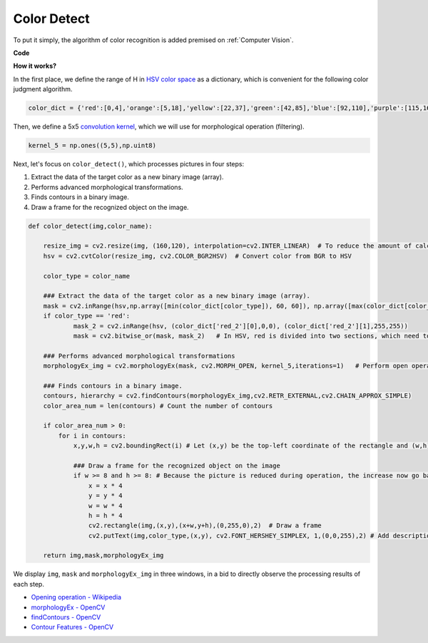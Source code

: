 Color Detect
==========================================

To put it simply, the algorithm of color recognition is added premised on :ref:`Computer Vision`.


**Code**

.. code-block:: python
    :emphasize-lines: 51

    import cv2
    from picamera.array import PiRGBArray
    from picamera import PiCamera
    import numpy as np

    color_dict = {'red':[0,4],'orange':[5,18],'yellow':[22,37],'green':[42,85],'blue':[92,110],'purple':[115,165],'red_2':[165,180]}  

    kernel_5 = np.ones((5,5),np.uint8) 

    def color_detect(img,color_name):

        resize_img = cv2.resize(img, (160,120), interpolation=cv2.INTER_LINEAR)  
        hsv = cv2.cvtColor(resize_img, cv2.COLOR_BGR2HSV)             

        color_type = color_name
        
        mask = cv2.inRange(hsv,np.array([min(color_dict[color_type]), 60, 60]), np.array([max(color_dict[color_type]), 255, 255]) )        
        if color_type == 'red':
                mask_2 = cv2.inRange(hsv, (color_dict['red_2'][0],0,0), (color_dict['red_2'][1],255,255)) 
                mask = cv2.bitwise_or(mask, mask_2)

        morphologyEx_img = cv2.morphologyEx(mask, cv2.MORPH_OPEN, kernel_5,iterations=1)            

        contours, hierarchy = cv2.findContours(morphologyEx_img,cv2.RETR_EXTERNAL,cv2.CHAIN_APPROX_SIMPLE)    

        color_area_num = len(contours) 

        if color_area_num > 0: 
            for i in contours:   
                x,y,w,h = cv2.boundingRect(i)      

                if w >= 8 and h >= 8: 
                    x = x * 4
                    y = y * 4 
                    w = w * 4
                    h = h * 4
                    cv2.rectangle(img,(x,y),(x+w,y+h),(0,255,0),2)  
                    cv2.putText(img,color_type,(x,y), cv2.FONT_HERSHEY_SIMPLEX, 1,(0,0,255),2)

        return img,mask,morphologyEx_img

    #init camera
    print("start color detect")
    camera = PiCamera()
    camera.resolution = (640,480)
    camera.framerate = 24
    rawCapture = PiRGBArray(camera, size=camera.resolution)  

    for frame in camera.capture_continuous(rawCapture, format="bgr",use_video_port=True):
        img = frame.array
        img,img_2,img_3 =  color_detect(img,'red')  
        cv2.imshow("video", img)    
        cv2.imshow("mask", img_2)   
        cv2.imshow("morphologyEx_img", img_3)   
        rawCapture.truncate(0)  
    
        k = cv2.waitKey(1) & 0xFF
        if k == 27:
            camera.close()
            break


**How it works?**

In the first place, we define the range of H in `HSV color space <https://en.wikipedia.org/wiki/HSL_and_HSV>`_ as a dictionary, which is convenient for the following color judgment algorithm.

.. code-block:: python

    color_dict = {'red':[0,4],'orange':[5,18],'yellow':[22,37],'green':[42,85],'blue':[92,110],'purple':[115,165],'red_2':[165,180]} 

Then, we define a 5x5 `convolution kernel <https://en.wikipedia.org/wiki/Kernel_(image_processing)>`_, which we will use for morphological operation (filtering).

.. code-block:: python

    kernel_5 = np.ones((5,5),np.uint8)


Next, let's focus on ``color_detect()``, which processes pictures in four steps:

1. Extract the data of the target color as a new binary image (array).
2. Performs advanced morphological transformations. 
3. Finds contours in a binary image.
4. Draw a frame for the recognized object on the image.

.. code-block:: python

    def color_detect(img,color_name):

        resize_img = cv2.resize(img, (160,120), interpolation=cv2.INTER_LINEAR)  # To reduce the amount of calculation, the image size is reduced.
        hsv = cv2.cvtColor(resize_img, cv2.COLOR_BGR2HSV)  # Convert color from BGR to HSV

        color_type = color_name

        ### Extract the data of the target color as a new binary image (array).
        mask = cv2.inRange(hsv,np.array([min(color_dict[color_type]), 60, 60]), np.array([max(color_dict[color_type]), 255, 255]) )  
        if color_type == 'red':     
                mask_2 = cv2.inRange(hsv, (color_dict['red_2'][0],0,0), (color_dict['red_2'][1],255,255)) 
                mask = cv2.bitwise_or(mask, mask_2)   # In HSV, red is divided into two sections, which need to be combined.

        ### Performs advanced morphological transformations        
        morphologyEx_img = cv2.morphologyEx(mask, cv2.MORPH_OPEN, kernel_5,iterations=1)   # Perform open operation      

        ### Finds contours in a binary image.
        contours, hierarchy = cv2.findContours(morphologyEx_img,cv2.RETR_EXTERNAL,cv2.CHAIN_APPROX_SIMPLE) 
        color_area_num = len(contours) # Count the number of contours

        if color_area_num > 0: 
            for i in contours:   
                x,y,w,h = cv2.boundingRect(i) # Let (x,y) be the top-left coordinate of the rectangle and (w,h) be its width and height.

                ### Draw a frame for the recognized object on the image
                if w >= 8 and h >= 8: # Because the picture is reduced during operation, the increase now go back
                    x = x * 4
                    y = y * 4 
                    w = w * 4
                    h = h * 4
                    cv2.rectangle(img,(x,y),(x+w,y+h),(0,255,0),2)  # Draw a frame
                    cv2.putText(img,color_type,(x,y), cv2.FONT_HERSHEY_SIMPLEX, 1,(0,0,255),2) # Add description

        return img,mask,morphologyEx_img

We display ``img``, ``mask`` and ``morphologyEx_img`` in three windows, in a bid to directly observe the processing results of each step.

.. image:: img/color_detect.png

* `Opening operation - Wikipedia <https://en.wikipedia.org/wiki/Opening_(morphology)>`_ 
* `morphologyEx - OpenCV <https://docs.opencv.org/4.0.0/d4/d86/group__imgproc__filter.html#ga67493776e3ad1a3df63883829375201f>`_
* `findContours - OpenCV <https://docs.opencv.org/4.0.0/d3/dc0/group__imgproc__shape.html#gadf1ad6a0b82947fa1fe3c3d497f260e0>`_
* `Contour Features - OpenCV <https://docs.opencv.org/3.4/dd/d49/tutorial_py_contour_features.html>`_